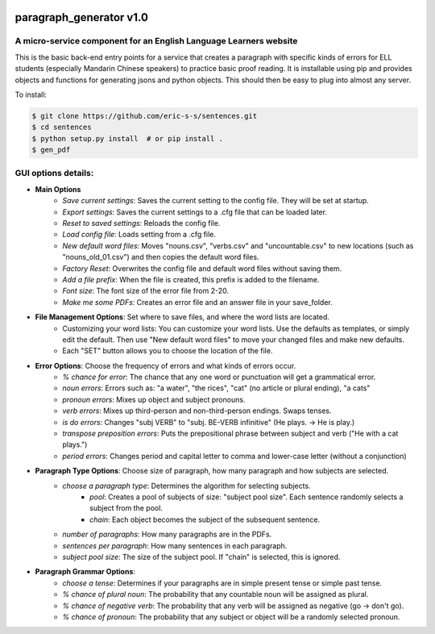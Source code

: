 .. image:: https://travis-ci.com/eric-s-s/paragraph_generator.svg?branch=master
    :target: https://travis-ci.com/eric-s-s/paragraph_generator

.. image:: https://coveralls.io/repos/github/eric-s-s/paragraph_generator/badge.svg?branch=master
    :target: https://coveralls.io/github/eric-s-s/paragraph_generator?branch=master


paragraph_generator v1.0
========================

A micro-service component for an English Language Learners website
------------------------------------------------------------------

This is the basic back-end entry points for a service that creates a paragraph with
specific kinds of errors for ELL students (especially Mandarin Chinese speakers) to practice
basic proof reading. It is installable using pip and provides objects and functions for
generating jsons and python objects. This should then be easy to plug into almost any
server.


To install:

.. code-block:: bash

    $ git clone https://github.com/eric-s-s/sentences.git
    $ cd sentences
    $ python setup.py install  # or pip install .
    $ gen_pdf




GUI options details:
--------------------

- **Main Options**
    - *Save current settings*: Saves the current setting to the config file. They will be set at startup.
    - *Export settings*: Saves the current settings to a .cfg file that can be loaded later.
    - *Reset to saved settings*: Reloads the config file.
    - *Load config file*: Loads setting from a .cfg file.
    - *New default word files*: Moves "nouns.csv", "verbs.csv" and "uncountable.csv" to new locations (such as
      "nouns_old_01.csv") and then copies the default word files.
    - *Factory Reset*: Overwrites the config file and default word files without saving them.
    - *Add a file prefix*: When the file is created, this prefix is added to the filename.
    - *Font size*: The font size of the error file from 2-20.
    - *Make me some PDFs*: Creates an error file and an answer file in your save_folder.
- **File Management Options**: Set where to save files, and where the word lists are located.
    - Customizing your word lists: You can customize your word lists.
      Use the defaults as templates, or simply edit the default. Then use "New
      default word files" to move your changed files and make new defaults.
    - Each "SET" button allows you to choose the location of the file.
- **Error Options**: Choose the frequency of errors and what kinds of errors occur.
    - *% chance for error*: The chance that any one word or punctuation will get a grammatical error.
    - *noun errors*: Errors such as: "a water", "the rices", "cat" (no article or plural ending), "a cats"
    - *pronoun errors*: Mixes up object and subject pronouns.
    - *verb errors*: Mixes up third-person and non-third-person endings. Swaps tenses.
    - *is do errors*: Changes "subj VERB" to "subj. BE-VERB infinitive" (He plays. -> He is play.)
    - *transpose preposition errors*: Puts the prepositional phrase between subject and verb ("He with a cat plays.")
    - *period errors*: Changes period and capital letter to comma and lower-case letter (without a conjunction)
- **Paragraph Type Options**: Choose size of paragraph, how many paragraph and how subjects are selected.
    - *choose a paragraph type*: Determines the algorithm for selecting subjects.
        - *pool*: Creates a pool of subjects of size: "subject pool size". Each sentence randomly selects a subject
          from the pool.
        - *chain*: Each object becomes the subject of the subsequent sentence.
    - *number of paragraphs*: How many paragraphs are in the PDFs.
    - *sentences per paragraph*: How many sentences in each paragraph.
    - *subject pool size*: The size of the subject pool. If "chain" is selected, this is ignored.
- **Paragraph Grammar Options**:
    - *choose a tense*: Determines if your paragraphs are in simple present tense or simple past tense.
    - *% chance of plural noun*: The probability that any countable noun will be assigned as plural.
    - *% chance of negative verb*: The probability that any verb will be assigned as negative (go -> don't go).
    - *% chance of pronoun*: The probability that any subject or object will be a randomly selected pronoun.
